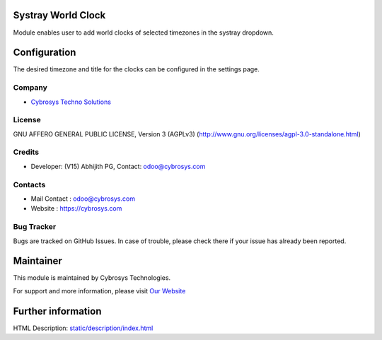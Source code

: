 .. image:: https://img.shields.io/badge/licence-AGPL--3-blue.svg
    :target: https://www.gnu.org/licenses/agpl-3.0-standalone.html
    :alt: License: AGPL-3

Systray World Clock
===================
Module enables user to add world clocks of selected timezones in the systray
dropdown.

Configuration
=============
The desired timezone and title for the clocks can be configured in the settings
page.

Company
-------
* `Cybrosys Techno Solutions <https://cybrosys.com/>`__

License
-------
GNU AFFERO GENERAL PUBLIC LICENSE, Version 3 (AGPLv3)
(http://www.gnu.org/licenses/agpl-3.0-standalone.html)

Credits
-------
* Developer: (V15) Abhijith PG, Contact: odoo@cybrosys.com

Contacts
--------
* Mail Contact : odoo@cybrosys.com
* Website : https://cybrosys.com

Bug Tracker
-----------
Bugs are tracked on GitHub Issues. In case of trouble, please check there if
your issue has already been reported.

Maintainer
==========
.. image:: https://cybrosys.com/images/logo.png
   :target: https://cybrosys.com

This module is maintained by Cybrosys Technologies.

For support and more information, please visit
`Our Website <https://cybrosys.com/>`__

Further information
===================
HTML Description: `<static/description/index.html>`__
